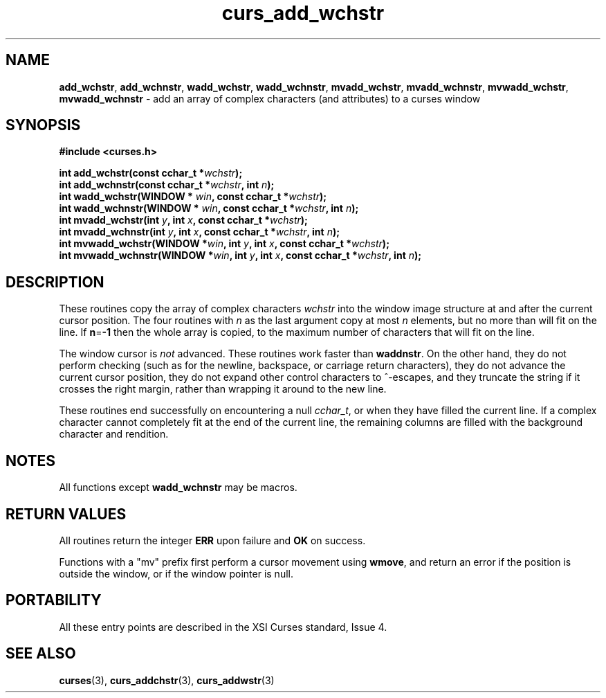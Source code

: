.\"***************************************************************************
.\" Copyright (c) 2002-2005,2010 Free Software Foundation, Inc.              *
.\"                                                                          *
.\" Permission is hereby granted, free of charge, to any person obtaining a  *
.\" copy of this software and associated documentation files (the            *
.\" "Software"), to deal in the Software without restriction, including      *
.\" without limitation the rights to use, copy, modify, merge, publish,      *
.\" distribute, distribute with modifications, sublicense, and/or sell       *
.\" copies of the Software, and to permit persons to whom the Software is    *
.\" furnished to do so, subject to the following conditions:                 *
.\"                                                                          *
.\" The above copyright notice and this permission notice shall be included  *
.\" in all copies or substantial portions of the Software.                   *
.\"                                                                          *
.\" THE SOFTWARE IS PROVIDED "AS IS", WITHOUT WARRANTY OF ANY KIND, EXPRESS  *
.\" OR IMPLIED, INCLUDING BUT NOT LIMITED TO THE WARRANTIES OF               *
.\" MERCHANTABILITY, FITNESS FOR A PARTICULAR PURPOSE AND NONINFRINGEMENT.   *
.\" IN NO EVENT SHALL THE ABOVE COPYRIGHT HOLDERS BE LIABLE FOR ANY CLAIM,   *
.\" DAMAGES OR OTHER LIABILITY, WHETHER IN AN ACTION OF CONTRACT, TORT OR    *
.\" OTHERWISE, ARISING FROM, OUT OF OR IN CONNECTION WITH THE SOFTWARE OR    *
.\" THE USE OR OTHER DEALINGS IN THE SOFTWARE.                               *
.\"                                                                          *
.\" Except as contained in this notice, the name(s) of the above copyright   *
.\" holders shall not be used in advertising or otherwise to promote the     *
.\" sale, use or other dealings in this Software without prior written       *
.\" authorization.                                                           *
.\"***************************************************************************
.\"
.\" $Id: curs_add_wchstr.3x,v 1.9 2010/12/04 18:36:44 tom Exp $
.TH curs_add_wchstr 3 ""
.SH NAME
\fBadd_wchstr\fR,
\fBadd_wchnstr\fR,
\fBwadd_wchstr\fR,
\fBwadd_wchnstr\fR,
\fBmvadd_wchstr\fR,
\fBmvadd_wchnstr\fR,
\fBmvwadd_wchstr\fR,
\fBmvwadd_wchnstr\fR \- add an array of complex characters (and attributes) to a curses window
.SH SYNOPSIS
.B #include <curses.h>
.PP
.nf
\fBint add_wchstr(const cchar_t *\fR\fIwchstr\fR\fB);\fR
.br
\fBint add_wchnstr(const cchar_t *\fR\fIwchstr\fR\fB, int \fR\fIn\fR\fB);\fR
.br
\fBint wadd_wchstr(WINDOW *\fR \fIwin\fR\fB, const cchar_t *\fR\fIwchstr\fR\fB);\fR
.br
\fBint wadd_wchnstr(WINDOW *\fR \fIwin\fR\fB, const cchar_t *\fR\fIwchstr\fR\fB, int \fR\fIn\fR\fB);\fR
.br
\fBint mvadd_wchstr(int \fR\fIy\fR\fB, int \fR\fIx\fR\fB, const cchar_t *\fR\fIwchstr\fR\fB);\fR
.br
\fBint mvadd_wchnstr(int \fR\fIy\fR\fB, int \fR\fIx\fR\fB, const cchar_t *\fR\fIwchstr\fR\fB, int \fR\fIn\fR\fB);\fR
.br
\fBint mvwadd_wchstr(WINDOW *\fR\fIwin\fR\fB, int \fR\fIy\fR\fB, int \fR\fIx\fR\fB, const cchar_t *\fR\fIwchstr\fR\fB);\fR
.br
\fBint mvwadd_wchnstr(WINDOW *\fR\fIwin\fR\fB, int \fR\fIy\fR\fB, int \fR\fIx\fR\fB, const cchar_t *\fR\fIwchstr\fR\fB, int \fR\fIn\fR\fB);\fR
.fi
.SH DESCRIPTION
These routines copy the array of complex characters \fIwchstr\fR
into the window image structure at and after the current cursor position.
The four routines with \fIn\fR as the last
argument copy at most \fIn\fR elements, but no more than will fit on the line.
If \fBn\fR=\fB\-1\fR then the whole array is copied,
to the maximum number of characters that will fit on the line.
.PP
The window cursor is \fInot\fR advanced.
These routines work faster than \fBwaddnstr\fR.
On the other hand, they do not perform checking
(such as for the newline, backspace, or carriage return characters),
they do not advance the current cursor position,
they do not expand other control characters to ^-escapes,
and they truncate the string if it crosses the right margin,
rather than wrapping it around to the new line.
.PP
These routines end successfully
on encountering a null \fIcchar_t\fR, or
when they have filled the current line.
If a complex character cannot completely fit at the end of the current line,
the remaining columns are filled with the background character and rendition.
.SH NOTES
All functions except \fBwadd_wchnstr\fR may be macros.
.SH RETURN VALUES
All routines return the integer \fBERR\fR upon failure and \fBOK\fR on success.
.PP
Functions with a "mv" prefix first perform a cursor movement using
\fBwmove\fP, and return an error if the position is outside the window,
or if the window pointer is null.
.SH PORTABILITY
All these entry points are described in the XSI Curses standard, Issue 4.
.SH SEE ALSO
\fBcurses\fR(3),
\fBcurs_addchstr\fR(3),
\fBcurs_addwstr\fR(3)
